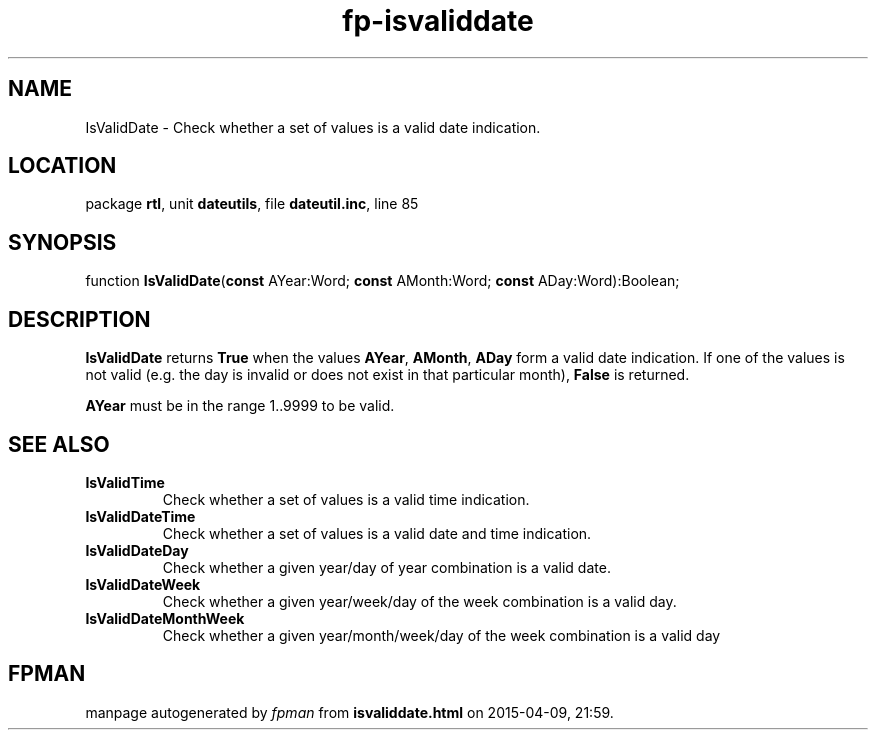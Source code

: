 .\" file autogenerated by fpman
.TH "fp-isvaliddate" 3 "2014-03-14" "fpman" "Free Pascal Programmer's Manual"
.SH NAME
IsValidDate - Check whether a set of values is a valid date indication.
.SH LOCATION
package \fBrtl\fR, unit \fBdateutils\fR, file \fBdateutil.inc\fR, line 85
.SH SYNOPSIS
function \fBIsValidDate\fR(\fBconst\fR AYear:Word; \fBconst\fR AMonth:Word; \fBconst\fR ADay:Word):Boolean;
.SH DESCRIPTION
\fBIsValidDate\fR returns \fBTrue\fR when the values \fBAYear\fR, \fBAMonth\fR, \fBADay\fR form a valid date indication. If one of the values is not valid (e.g. the day is invalid or does not exist in that particular month), \fBFalse\fR is returned.

\fBAYear\fR must be in the range 1..9999 to be valid.


.SH SEE ALSO
.TP
.B IsValidTime
Check whether a set of values is a valid time indication.
.TP
.B IsValidDateTime
Check whether a set of values is a valid date and time indication.
.TP
.B IsValidDateDay
Check whether a given year/day of year combination is a valid date.
.TP
.B IsValidDateWeek
Check whether a given year/week/day of the week combination is a valid day.
.TP
.B IsValidDateMonthWeek
Check whether a given year/month/week/day of the week combination is a valid day

.SH FPMAN
manpage autogenerated by \fIfpman\fR from \fBisvaliddate.html\fR on 2015-04-09, 21:59.

